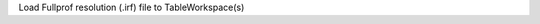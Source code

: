 .. algorithm:: LoadFullprofResolution

.. summary:: LoadFullprofResolution

.. aliases:: LoadFullprofResolution

.. usage:: LoadFullprofResolution

.. properties:: LoadFullprofResolution

Load Fullprof resolution (.irf) file to TableWorkspace(s)

.. categories:: LoadFullprofResolution